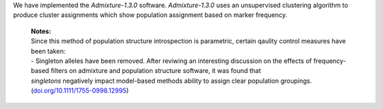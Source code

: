 We have implemented the `Admixture-1.3.0` software. `Admixture-1.3.0` uses an unsupervised clustering algorithm to produce cluster assignments which show population assignment based on marker frequency.

    | **Notes:**
    | Since this method of population structure introspection is parametric, certain qaulity control measures have been taken:
    | - Singleton alleles have been removed. After reviwing an interesting discussion on the effects of frequency-based filters on admixture and population structure software, it was found that 
    | *singletons* negatively impact model-based methods ability to assign clear population groupings. (`doi.org/10.1111/1755-0998.12995 <https://doi.org/10.1111/1755-0998.12995>`_)
